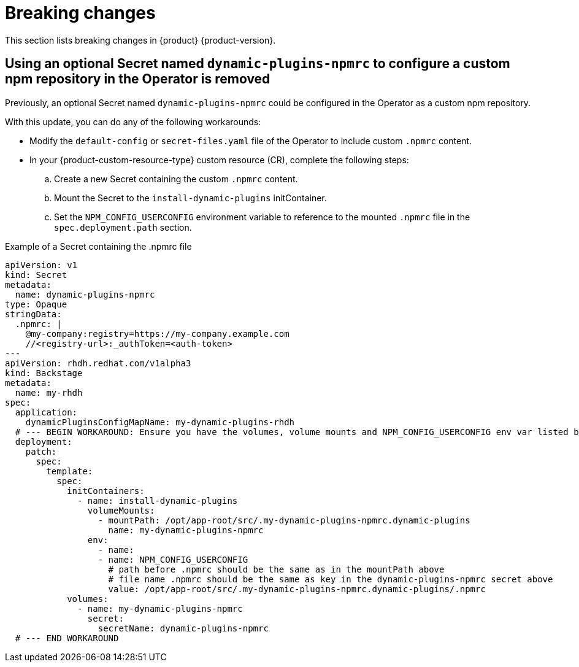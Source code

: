 :_content-type: REFERENCE
[id="breaking-changes"]
= Breaking changes

This section lists breaking changes in {product} {product-version}.


[id="removed-functionality-rhdhbugs-2000"]
== Using an optional Secret named `dynamic-plugins-npmrc` to configure a custom npm repository in the Operator is removed

Previously, an optional Secret named `dynamic-plugins-npmrc` could be configured in the Operator as a custom npm repository.

With this update, you can do any of the following workarounds:

* Modify the `default-config` or `secret-files.yaml` file of the Operator to include custom `.npmrc` content.
* In your {product-custom-resource-type} custom resource (CR), complete the following steps:
.. Create a new Secret containing the custom `.npmrc` content.
.. Mount the Secret to the `install-dynamic-plugins` initContainer.
.. Set the `NPM_CONFIG_USERCONFIG` environment variable to reference to the mounted `.npmrc` file in the `spec.deployment.path` section.

.Example of a Secret containing the .npmrc file
[source,yaml,subs="+attributes,+quotes"]
----
apiVersion: v1
kind: Secret
metadata:
  name: dynamic-plugins-npmrc
type: Opaque
stringData:
  .npmrc: |
    @my-company:registry=https://my-company.example.com
    //<registry-url>:_authToken=<auth-token>
---
apiVersion: rhdh.redhat.com/v1alpha3
kind: Backstage
metadata:
  name: my-rhdh
spec:
  application:
    dynamicPluginsConfigMapName: my-dynamic-plugins-rhdh
  # --- BEGIN WORKAROUND: Ensure you have the volumes, volume mounts and NPM_CONFIG_USERCONFIG env var listed below
  deployment:
    patch:
      spec:
        template:
          spec:
            initContainers:
              - name: install-dynamic-plugins
                volumeMounts:
                  - mountPath: /opt/app-root/src/.my-dynamic-plugins-npmrc.dynamic-plugins
                    name: my-dynamic-plugins-npmrc
                env:
                  - name:
                  - name: NPM_CONFIG_USERCONFIG
                    # path before .npmrc should be the same as in the mountPath above
                    # file name .npmrc should be the same as key in the dynamic-plugins-npmrc secret above
                    value: /opt/app-root/src/.my-dynamic-plugins-npmrc.dynamic-plugins/.npmrc
            volumes:
              - name: my-dynamic-plugins-npmrc
                secret:
                  secretName: dynamic-plugins-npmrc
  # --- END WORKAROUND
----